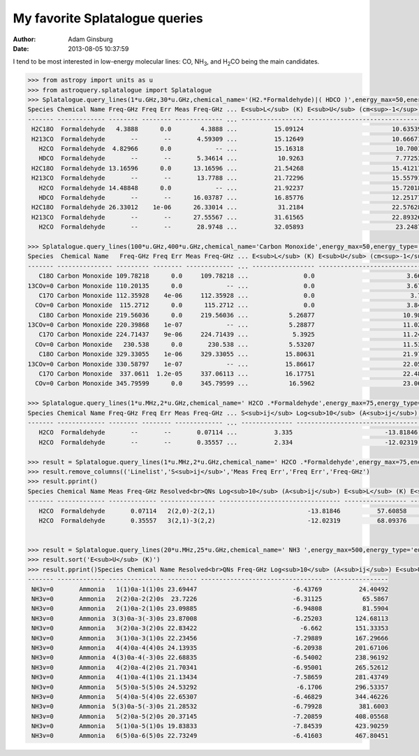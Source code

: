My favorite Splatalogue queries
===============================
:author: Adam Ginsburg
:date: 2013-08-05 10:37:59

I tend to be most interested in low-energy molecular lines: CO, |NH3|, and
|H2CO| being the main candidates.

.. code-block:: python

    >>> from astropy import units as u
    >>> from astroquery.splatalogue import Splatalogue
    >>> Splatalogue.query_lines(1*u.GHz,30*u.GHz,chemical_name='(H2.*Formaldehyde)|( HDCO )',energy_max=50,energy_type='eu_k',only_NRAO_recommended=True,noHFS=True).pprint()
    Species Chemical Name Freq-GHz Freq Err Meas Freq-GHz ... E<sub>L</sub> (K) E<sub>U</sub> (cm<sup>-1</sup>) E<sub>U</sub> (K) Linelist
    ------- ------------- -------- -------- ------------- ... ----------------- ------------------------------- ----------------- --------
     H2C18O  Formaldehyde   4.3888      0.0        4.3888 ...          15.09124                        10.63539          15.30187    SLAIM
     H213CO  Formaldehyde       --       --       4.59309 ...          15.12649                        10.66671          15.34693     CDMS
       H2CO  Formaldehyde  4.82966      0.0            -- ...          15.16318                         10.7001          15.39497     CDMS
       HDCO  Formaldehyde       --       --       5.34614 ...           10.9263                         7.77253          11.18287     CDMS
     H2C18O  Formaldehyde 13.16596      0.0      13.16596 ...          21.54268                        15.41217          22.17455    SLAIM
     H213CO  Formaldehyde       --       --       13.7788 ...          21.72296                        15.55791          22.38424     CDMS
       H2CO  Formaldehyde 14.48848      0.0            -- ...          21.92237                        15.72018          22.61771     CDMS
       HDCO  Formaldehyde       --       --      16.03787 ...          16.85776                        12.25177          17.62746     CDMS
     H2C18O  Formaldehyde 26.33012    1e-06      26.33014 ...           31.2184                        22.57628          32.48204    SLAIM
     H213CO  Formaldehyde       --       --      27.55567 ...          31.61565                        22.89326           32.9381     CDMS
       H2CO  Formaldehyde       --       --       28.9748 ...          32.05893                         23.2487          33.44949     CDMS

    >>> Splatalogue.query_lines(100*u.GHz,400*u.GHz,chemical_name='Carbon Monoxide',energy_max=50,energy_type='eu_k',only_NRAO_recommended=True,noHFS=True).pprint()
    Species  Chemical Name   Freq-GHz Freq Err Meas Freq-GHz ... E<sub>L</sub> (K) E<sub>U</sub> (cm<sup>-1</sup>) E<sub>U</sub> (K) Linelist
    ------- --------------- --------- -------- ------------- ... ----------------- ------------------------------- ----------------- --------
       C18O Carbon Monoxide 109.78218      0.0     109.78218 ...               0.0                         3.66194           5.26868    SLAIM
    13COv=0 Carbon Monoxide 110.20135      0.0            -- ...               0.0                         3.67592            5.2888     CDMS
       C17O Carbon Monoxide 112.35928    4e-06     112.35928 ...               0.0                          3.7479           5.39236    SLAIM
      COv=0 Carbon Monoxide  115.2712      0.0      115.2712 ...               0.0                         3.84503           5.53211    SLAIM
       C18O Carbon Monoxide 219.56036      0.0     219.56036 ...           5.26877                        10.98575          15.80595    SLAIM
    13COv=0 Carbon Monoxide 220.39868    1e-07            -- ...           5.28877                        11.02761          15.86618     CDMS
       C17O Carbon Monoxide 224.71437    9e-06     224.71439 ...            5.3925                        11.24366          16.17703    SLAIM
      COv=0 Carbon Monoxide   230.538      0.0       230.538 ...           5.53207                        11.53492          16.59608    SLAIM
       C18O Carbon Monoxide 329.33055    1e-06     329.33055 ...          15.80631                        21.97128           31.6116    SLAIM
    13COv=0 Carbon Monoxide 330.58797    1e-07            -- ...          15.86617                        22.05483          31.73179     CDMS
       C17O Carbon Monoxide  337.0611  1.2e-05     337.06113 ...          16.17751                        22.48715           32.3538    SLAIM
      COv=0 Carbon Monoxide 345.79599      0.0     345.79599 ...           16.5962                        23.06951          33.19169    SLAIM

    >>> Splatalogue.query_lines(1*u.MHz,2*u.GHz,chemical_name=' H2CO .*Formaldehyde',energy_max=75,energy_type='eu_k',energy_levels=['el2','el4'],line_strengths=['ls3','ls4'],only_NRAO_recommended=True).pprint()
    Species Chemical Name Freq-GHz Freq Err Meas Freq-GHz ... S<sub>ij</sub> Log<sub>10</sub> (A<sub>ij</sub>) E<sub>L</sub> (K) E<sub>U</sub> (K) Linelist
    ------- ------------- -------- -------- ------------- ... -------------- --------------------------------- ----------------- ----------------- --------
       H2CO  Formaldehyde       --       --       0.07114 ...          3.335                         -13.81846          57.60858            57.612     CDMS
       H2CO  Formaldehyde       --       --       0.35557 ...          2.334                         -12.02319          68.09376          68.11082     CDMS
           
    >>> result = Splatalogue.query_lines(1*u.MHz,2*u.GHz,chemical_name=' H2CO .*Formaldehyde',energy_max=75,energy_type='eu_k',energy_levels=['el2','el4'],line_strengths=['ls3','ls4'],only_NRAO_recommended=True)
    >>> result.remove_columns(('Linelist','S<sub>ij</sub>','Meas Freq Err','Freq Err','Freq-GHz')
    >>> result.pprint()
    Species Chemical Name Meas Freq-GHz Resolved<br>QNs Log<sub>10</sub> (A<sub>ij</sub>) E<sub>L</sub> (K) E<sub>U</sub> (K)
    ------- ------------- ------------- --------------- --------------------------------- ----------------- -----------------
       H2CO  Formaldehyde       0.07114   2(2,0)-2(2,1)                         -13.81846          57.60858            57.612
       H2CO  Formaldehyde       0.35557   3(2,1)-3(2,2)                         -12.02319          68.09376          68.11082
       

    >>> result = Splatalogue.query_lines(20*u.MHz,25*u.GHz,chemical_name=' NH3 ',energy_max=500,energy_type='eu_k',energy_levels=['el2','el4'],line_strengths=['ls3','ls4'],only_NRAO_recommended=True)['Species','Chemical Name','Resolved<br>QNs','Freq-GHz','Log<sub>10</sub> (A<sub>ij</sub>)','E<sub>U</sub> (K)']
    >>> result.sort('E<sub>U</sub> (K)')
    >>> result.pprint()Species Chemical Name Resolved<br>QNs Freq-GHz Log<sub>10</sub> (A<sub>ij</sub>) E<sub>U</sub> (K)
    ------- ------------- --------------- -------- --------------------------------- -----------------
     NH3v=0       Ammonia   1(1)0a-1(1)0s 23.69447                          -6.43769          24.40492
     NH3v=0       Ammonia   2(2)0a-2(2)0s  23.7226                          -6.31125           65.5867
     NH3v=0       Ammonia   2(1)0a-2(1)0s 23.09885                          -6.94808           81.5904
     NH3v=0       Ammonia  3(3)0a-3(-3)0s 23.87008                          -6.25203         124.68113
     NH3v=0       Ammonia   3(2)0a-3(2)0s 22.83422                            -6.662         151.33353
     NH3v=0       Ammonia   3(1)0a-3(1)0s 22.23456                          -7.29889         167.29666
     NH3v=0       Ammonia   4(4)0a-4(4)0s 24.13935                          -6.20938         201.67106
     NH3v=0       Ammonia  4(3)0a-4(-3)0s 22.68835                          -6.54002         238.96192
     NH3v=0       Ammonia   4(2)0a-4(2)0s 21.70341                          -6.95001         265.52612
     NH3v=0       Ammonia   4(1)0a-4(1)0s 21.13434                          -7.58659         281.43749
     NH3v=0       Ammonia   5(5)0a-5(5)0s 24.53292                           -6.1706         296.53357
     NH3v=0       Ammonia   5(4)0a-5(4)0s 22.65307                          -6.46829         344.46226
     NH3v=0       Ammonia  5(3)0a-5(-3)0s 21.28532                          -6.79928          381.6003
     NH3v=0       Ammonia   5(2)0a-5(2)0s 20.37145                          -7.20859         408.05568
     NH3v=0       Ammonia   5(1)0a-5(1)0s 19.83833                          -7.84539         423.90259
     NH3v=0       Ammonia   6(5)0a-6(5)0s 22.73249                          -6.41603         467.80451
           

.. |NH3| replace:: NH\ :sub:`3`
.. |H2CO| replace:: H\ :sub:`2`\ CO
